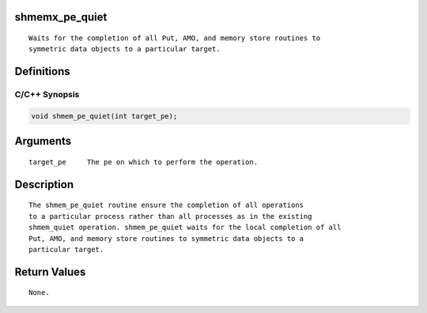 shmemx_pe_quiet
===============

::

   Waits for the completion of all Put, AMO, and memory store routines to
   symmetric data objects to a particular target.

Definitions
===========

C/C++ Synopsis
--------------

.. code:: bash

   void shmem_pe_quiet(int target_pe);

Arguments
=========

::

   target_pe     The pe on which to perform the operation.

Description
===========

::

   The shmem_pe_quiet routine ensure the completion of all operations
   to a particular process rather than all processes as in the existing
   shmem_quiet operation. shmem_pe_quiet waits for the local completion of all
   Put, AMO, and memory store routines to symmetric data objects to a
   particular target.

Return Values
=============

::

   None.

